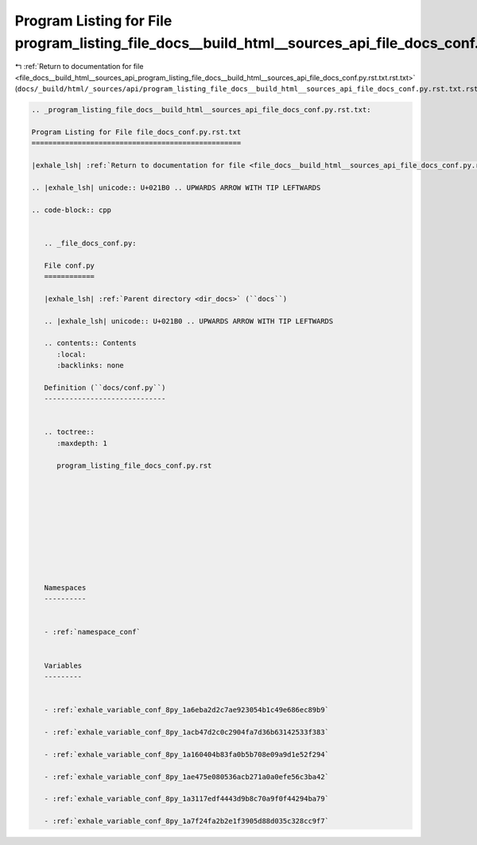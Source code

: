 
.. _program_listing_file_docs__build_html__sources_api_program_listing_file_docs__build_html__sources_api_file_docs_conf.py.rst.txt.rst.txt:

Program Listing for File program_listing_file_docs__build_html__sources_api_file_docs_conf.py.rst.txt.rst.txt
=============================================================================================================

|exhale_lsh| :ref:`Return to documentation for file <file_docs__build_html__sources_api_program_listing_file_docs__build_html__sources_api_file_docs_conf.py.rst.txt.rst.txt>` (``docs/_build/html/_sources/api/program_listing_file_docs__build_html__sources_api_file_docs_conf.py.rst.txt.rst.txt``)

.. |exhale_lsh| unicode:: U+021B0 .. UPWARDS ARROW WITH TIP LEFTWARDS

.. code-block:: cpp

   
   .. _program_listing_file_docs__build_html__sources_api_file_docs_conf.py.rst.txt:
   
   Program Listing for File file_docs_conf.py.rst.txt
   ==================================================
   
   |exhale_lsh| :ref:`Return to documentation for file <file_docs__build_html__sources_api_file_docs_conf.py.rst.txt>` (``docs/_build/html/_sources/api/file_docs_conf.py.rst.txt``)
   
   .. |exhale_lsh| unicode:: U+021B0 .. UPWARDS ARROW WITH TIP LEFTWARDS
   
   .. code-block:: cpp
   
      
      .. _file_docs_conf.py:
      
      File conf.py
      ============
      
      |exhale_lsh| :ref:`Parent directory <dir_docs>` (``docs``)
      
      .. |exhale_lsh| unicode:: U+021B0 .. UPWARDS ARROW WITH TIP LEFTWARDS
      
      .. contents:: Contents
         :local:
         :backlinks: none
      
      Definition (``docs/conf.py``)
      -----------------------------
      
      
      .. toctree::
         :maxdepth: 1
      
         program_listing_file_docs_conf.py.rst
      
      
      
      
      
      
      
      
      
      
      Namespaces
      ----------
      
      
      - :ref:`namespace_conf`
      
      
      Variables
      ---------
      
      
      - :ref:`exhale_variable_conf_8py_1a6eba2d2c7ae923054b1c49e686ec89b9`
      
      - :ref:`exhale_variable_conf_8py_1acb47d2c0c2904fa7d36b63142533f383`
      
      - :ref:`exhale_variable_conf_8py_1a160404b83fa0b5b708e09a9d1e52f294`
      
      - :ref:`exhale_variable_conf_8py_1ae475e080536acb271a0a0efe56c3ba42`
      
      - :ref:`exhale_variable_conf_8py_1a3117edf4443d9b8c70a9f0f44294ba79`
      
      - :ref:`exhale_variable_conf_8py_1a7f24fa2b2e1f3905d88d035c328cc9f7`
      
